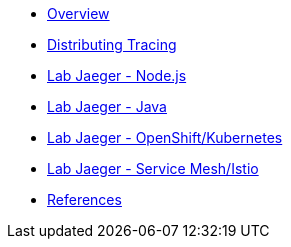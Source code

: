 * xref:index.adoc[Overview]
* xref:distributing_tracing.adoc[Distributing Tracing]
* xref:lab-jaeger-nodejs.adoc[Lab Jaeger - Node.js]
* xref:lab-jaeger-java.adoc[Lab Jaeger - Java]
* xref:ocp-jaeger.adoc[Lab Jaeger - OpenShift/Kubernetes]
* xref:ocp-istio.adoc[Lab Jaeger - Service Mesh/Istio]
* xref:references.adoc[References]

